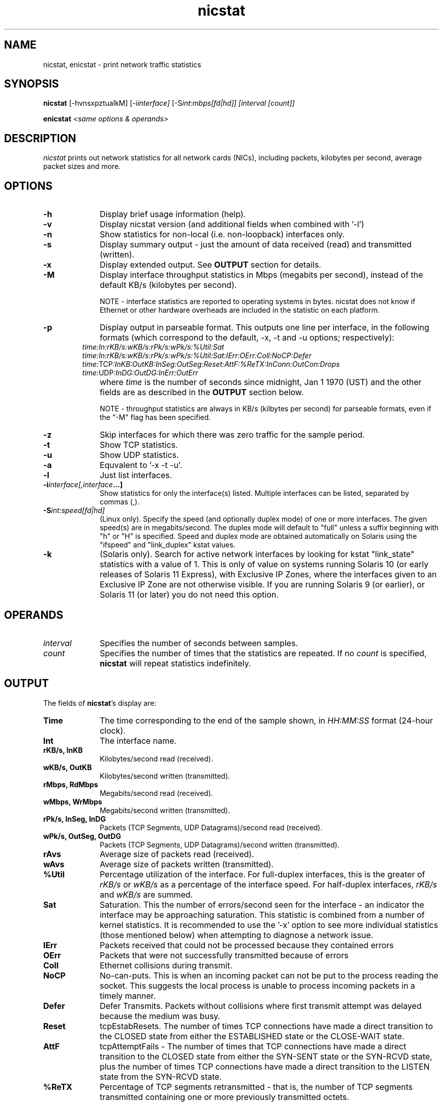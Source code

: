 .\" nicstat.1 -	Man page for nicstat(1)
.\"
.\" Copyright (c) 2009-2011, Tim Cook, Oracle Corporation

.\" nicstat is licensed under the Artistic License 2.0.  You can find a
.\" copy of this license as LICENSE.txt included with the nicstat
.\" distribution, or at http://www.perlfoundation.org/artistic_license_2_0
.\" 
.\" @(#)nicstat.1	1.4	11/04/25 timothy.cook@oracle.com
.\"
.TH nicstat 1 "25 Apr 2011"
.UC 4
.\" ========================================================================

.SH NAME

nicstat, enicstat \- print network traffic statistics
.\" ========================================================================
.SH SYNOPSIS
.B nicstat
[-hvnsxpztualkM]
.RI [-i interface]
.RI [-S int:mbps[fd|hd]]
.I [interval
.I [count]]
.PP
.B enicstat
\fI<same options & operands>
.\" ========================================================================

.SH DESCRIPTION

.I nicstat
prints out network statistics for all network cards (NICs),
including packets, kilobytes per second, average packet sizes and more.
.\" ========================================================================

.SH OPTIONS

.TP 1i
.B \-h
Display brief usage information (help).
.TP 1i
.B \-v
Display nicstat version (and additional fields when combined with '-l')
.TP 1i
.B \-n 
Show statistics for non-local (i.e. non-loopback) interfaces only.
.TP 1i
.B \-s
Display summary output - just the amount of data received (read) and
transmitted (written).
.TP 1i
.B \-x
Display extended output.  See \fBOUTPUT\fR section for details.
.TP 1i
.B \-M
Display interface throughput statistics in Mbps (megabits per second),
instead of the default KB/s (kilobytes per second).

NOTE - interface statistics are reported to operating systems in bytes.
nicstat does not know if Ethernet or other hardware overheads are
included in the statistic on each platform.
.TP 1i
.B \-p
Display output in parseable format.  This outputs one line per
interface, in the following formats (which correspond to the
default, -x, -t and -u options; respectively):
.TP 1i
.PP
.I time:In:rKB/s:wKB/s:rPk/s:wPk/s:%Util:Sat
.I time:In:rKB/s:wKB/s:rPk/s:wPk/s:%Util:Sat:IErr:OErr:Coll:NoCP:Defer
.I time:\fRTCP\fI:InKB:OutKB:InSeg:OutSeg:Reset:AttF:%ReTX:InConn:OutCon:Drops
.I time:\fRUDP\fI:InDG:OutDG:InErr:OutErr
.TP 1i
.B \ 
where \fItime\fR is the number of seconds since midnight,
Jan 1 1970 (UST) and the other fields are as described in the
\fBOUTPUT\fR section below.

NOTE - throughput statistics are always in KB/s (kilbytes per second)
for parseable formats, even if the "-M" flag has been specified.
.TP 1i
.B \-z
Skip interfaces for which there was zero traffic for the sample period.
.TP 1i
.B \-t
Show TCP statistics.
.TP 1i
.B \-u
Show UDP statistics.
.TP 1i
.B \-a
Equvalent to '-x -t -u'.
.TP 1i
.B \-l
Just list interfaces.
.TP 1i
.BI \-i interface[,interface ...]
Show statistics for only the interface(s) listed.  Multiple interfaces
can be listed, separated by commas (,).
.TP 1i
.BI \-S int:speed[fd|hd]
(Linux only).
Specify the speed (and optionally duplex mode) of one or more interfaces.
The given speed(s) are in megabits/second.
The duplex mode will default to "full" unless a suffix beginning with
"h" or "H" is specified.
Speed and duplex mode are obtained automatically on Solaris using the
"ifspeed" and "link_duplex" kstat values.
.TP 1i
.B \-k
(Solaris only).
Search for active network interfaces by looking for kstat "link_state"
statistics with a value of 1.  This is only of value on systems
running Solaris 10 (or early releases of Solaris 11 Express), with
Exclusive IP Zones, where the interfaces given to an Exclusive IP Zone
are not otherwise visible.  If you are running Solaris 9 (or earlier),
or Solaris 11 (or later) you do not need this option.
.\" ========================================================================

.SH OPERANDS

.TP 1i
.I interval
Specifies the number of seconds between samples.

.TP 1i
.I count
Specifies the number of times that the statistics are repeated.  If no
.I count
is specified,
.B nicstat
will repeat statistics indefinitely.
.\" ========================================================================

.SH OUTPUT

The fields of \fBnicstat\fP's display are:
.TP 1i
.B Time
The time corresponding to the end of the sample shown, in
.I HH:MM:SS
format (24-hour clock).
.TP 1i
.B Int
The interface name.
.TP 1i
.B rKB/s, InKB
Kilobytes/second read (received).
.TP 1i
.B wKB/s, OutKB
Kilobytes/second written (transmitted).
.TP 1i
.B rMbps, RdMbps
Megabits/second read (received).
.TP 1i
.B wMbps, WrMbps
Megabits/second written (transmitted).
.TP 1i
.B rPk/s, InSeg, InDG
Packets (TCP Segments, UDP Datagrams)/second read (received).
.TP 1i
.B wPk/s, OutSeg, OutDG
Packets (TCP Segments, UDP Datagrams)/second written (transmitted).
.TP 1i
.B rAvs
Average size of packets read (received).
.TP 1i
.B wAvs
Average size of packets written (transmitted).
.TP 1i
.B %Util
Percentage utilization of the interface.  For full-duplex interfaces,
this is the greater of
.I rKB/s
or
.I wKB/s
as a percentage of the interface speed.
For half-duplex interfaces,
.I rKB/s
and
.I wKB/s
are summed.
.TP 1i
.B Sat
Saturation.  This the number of errors/second seen for the interface -
an indicator the interface may be approaching saturation.  This
statistic is combined from a number of kernel statistics.  It is
recommended to use the '-x' option to see more individual statistics
(those mentioned below) when attempting to diagnose a network issue.

.TP 1i
.B IErr
Packets received that could not be processed because they contained
errors
.TP 1i
.B OErr
Packets that were not successfully transmitted because of errors
.TP 1i
.B Coll
Ethernet collisions during transmit.
.TP 1i
.B NoCP
No-can-puts.  This is when an incoming packet can not be put to the
process reading the socket.  This suggests the local process is unable
to process incoming packets in a timely manner.
.TP 1i
.B Defer
Defer Transmits.  Packets without collisions where first transmit
attempt was delayed because the medium was busy.

.TP 1i
.B Reset
tcpEstabResets. The number of times TCP connections have made a direct
transition to the CLOSED state from either the ESTABLISHED state or
the CLOSE-WAIT state.
.TP 1i
.B AttF
tcpAttemptFails - The number of times that TCP connections have made a
direct transition to the CLOSED state from either the SYN-SENT state
or the SYN-RCVD state, plus the number of times TCP connections have
made a direct transition to the LISTEN state from the SYN-RCVD state.
.TP 1i
.B %ReTX
Percentage of TCP segments retransmitted - that is, the number of TCP
segments transmitted containing one or more previously transmitted
octets.
.TP 1i
.B InConn
tcpPassiveOpens - The number of times that TCP connections have made a
direct transition to the SYN-RCVD state from the LISTEN
state.
.TP 1i
.B OutCon
tcpActiveOpens - The number of times that TCP connections have made a
direct transition to the SYN-SENT state from the CLOSED state.
.TP 1i
.B Drops
tcpHalfOpenDrop + tcpListenDrop + tcpListenDropQ0.
.PP
\fItcpListenDrop\fR and \fItcpListenDropQ0\fR - Number of connections
dropped from the completed connection queue and incomplete connection
queue, respectively.  \fItcpHalfOpenDrops\fR - Number of connections dropped
after the initial SYN packet was received.
.PP
The first set of statistics printed are averages since system boot.
If no
.B interval
operand is specified, or a
.B count
value of "1" is specified, this will be the only sample printed.
.\" ========================================================================
.SH EXAMPLES
Print average statistics from boot time to now only:
.PP
.nf
	$ \fBnicstat
.fi
.PP
Print statistics for all interfaces, every 3 seconds:
.PP
.nf
	$ \fBnicstat 3
.fi
.PP
Print statistics for all interfaces, every 5 seconds, finishing after
10 samples:
.PP
.nf
	$ \fBnicstat 5 10
.fi
.PP
Print statistics every 3 seconds, only for interfaces "hme0" and "hme1":
.PP
.nf
	$ \fBnicstat -i hme0,hme1 3
.fi
.PP
Print statistics for non-local interfaces, setting speed of "eth0" and
"eth1" to 10mbps/half-duplex and 1000mbps/full-duplex, respectively:
.PP
.nf
	$ \fBnicstat -n -S eth0:10h,eth1:1000 5
.fi
.\" ========================================================================
.SH SEE\ ALSO
.BR netstat (1M)
.BR kstat (1M),
.BR kstat (3KSTAT),
.BR mibiisa (1M),
.BR ethtool (8)

"nicstat - the Solaris and Linux Network Monitoring Tool You Did Not Know You Needed"
.RI - http://blogs.oracle.com/timc/entry/nicstat_the_solaris_and_linux
.\" ========================================================================
.SH NOTES
.PP
On Linux, the NoCP, Defer, TCP InKB, and TCP OutKB statistics are
always reported as zero.
.PP
The way that saturation is reported is a best effort, as there is no
standardized naming to capture all errors related to an interface's
inability to receive or transmit a packet.  Monitoring %Util and
packet rates, along with an understanding of the specific NICs may be
more useful in judging whether you are nearing saturation.
.PP
The
.B \-S
option is provided for the Linux edition as nicstat requires
super-user privilege to obtain speed and duplex mode information for
interfaces.
If you are unable to set up nicstat as setuid-root, a script named
.B enicstat
is available, which uses the
.B ethtool
utility then calls nicstat with an
.B \-S
value.
.B ethtool
itself requires super-user privilege for this to work.
